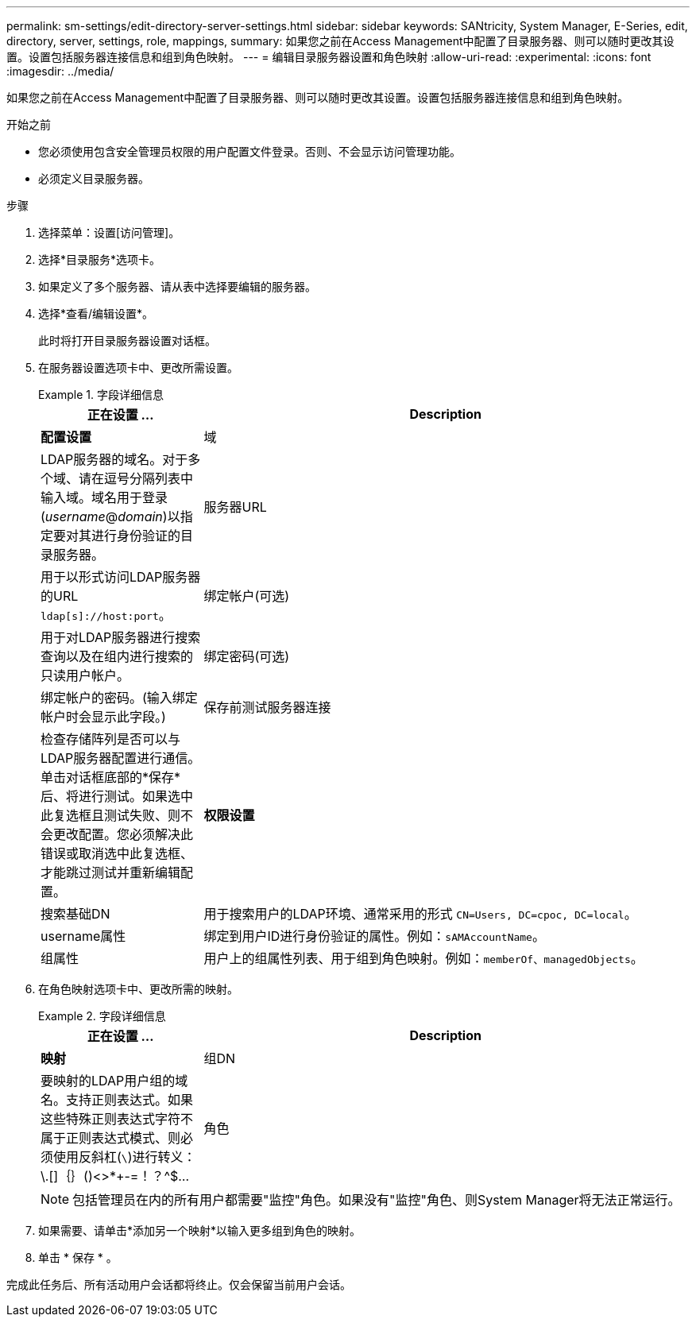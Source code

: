 ---
permalink: sm-settings/edit-directory-server-settings.html 
sidebar: sidebar 
keywords: SANtricity, System Manager, E-Series, edit, directory, server, settings, role, mappings, 
summary: 如果您之前在Access Management中配置了目录服务器、则可以随时更改其设置。设置包括服务器连接信息和组到角色映射。 
---
= 编辑目录服务器设置和角色映射
:allow-uri-read: 
:experimental: 
:icons: font
:imagesdir: ../media/


[role="lead"]
如果您之前在Access Management中配置了目录服务器、则可以随时更改其设置。设置包括服务器连接信息和组到角色映射。

.开始之前
* 您必须使用包含安全管理员权限的用户配置文件登录。否则、不会显示访问管理功能。
* 必须定义目录服务器。


.步骤
. 选择菜单：设置[访问管理]。
. 选择*目录服务*选项卡。
. 如果定义了多个服务器、请从表中选择要编辑的服务器。
. 选择*查看/编辑设置*。
+
此时将打开目录服务器设置对话框。

. 在服务器设置选项卡中、更改所需设置。
+
.字段详细信息
====
[cols="25h,~"]
|===
| 正在设置 ... | Description 


 a| 
*配置设置*



 a| 
域
 a| 
LDAP服务器的域名。对于多个域、请在逗号分隔列表中输入域。域名用于登录(_username_@_domain_)以指定要对其进行身份验证的目录服务器。



 a| 
服务器URL
 a| 
用于以形式访问LDAP服务器的URL `ldap[s]://host:port`。



 a| 
绑定帐户(可选)
 a| 
用于对LDAP服务器进行搜索查询以及在组内进行搜索的只读用户帐户。



 a| 
绑定密码(可选)
 a| 
绑定帐户的密码。(输入绑定帐户时会显示此字段。)



 a| 
保存前测试服务器连接
 a| 
检查存储阵列是否可以与LDAP服务器配置进行通信。单击对话框底部的*保存*后、将进行测试。如果选中此复选框且测试失败、则不会更改配置。您必须解决此错误或取消选中此复选框、才能跳过测试并重新编辑配置。



 a| 
*权限设置*



 a| 
搜索基础DN
 a| 
用于搜索用户的LDAP环境、通常采用的形式 `CN=Users, DC=cpoc, DC=local`。



 a| 
username属性
 a| 
绑定到用户ID进行身份验证的属性。例如：`sAMAccountName`。



 a| 
组属性
 a| 
用户上的组属性列表、用于组到角色映射。例如：`memberOf、managedObjects`。

|===
====
. 在角色映射选项卡中、更改所需的映射。
+
.字段详细信息
====
[cols="25h,~"]
|===
| 正在设置 ... | Description 


 a| 
*映射*



 a| 
组DN
 a| 
要映射的LDAP用户组的域名。支持正则表达式。如果这些特殊正则表达式字符不属于正则表达式模式、则必须使用反斜杠(`\`)进行转义：\.[]｛｝()<>*+-=！？^$...



 a| 
角色
 a| 
要映射到组DN的存储阵列角色。您必须单独为此组选择要包含的每个角色。要登录到SANtricity 系统管理器、需要将"监控"角色与其他角色结合使用。存储阵列的角色包括：

** *存储管理*—对存储对象(例如卷和磁盘池)具有完全读/写访问权限、但无法访问安全配置。
** *安全管理*—访问访问管理、证书管理、审核日志管理中的安全配置、以及打开或关闭原有管理界面(符号)的功能。
** *支持管理*—访问存储阵列上的所有硬件资源、故障数据、MEL事件和控制器固件升级。无法访问存储对象或安全配置。
** *监控*—对所有存储对象的只读访问、但无法访问安全配置。


|===
====
+
[NOTE]
====
包括管理员在内的所有用户都需要"监控"角色。如果没有"监控"角色、则System Manager将无法正常运行。

====
. 如果需要、请单击*添加另一个映射*以输入更多组到角色的映射。
. 单击 * 保存 * 。


完成此任务后、所有活动用户会话都将终止。仅会保留当前用户会话。
